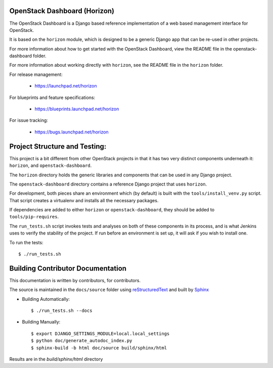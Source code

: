 OpenStack Dashboard (Horizon)
-----------------------------

The OpenStack Dashboard is a Django based reference implementation of a web
based management interface for OpenStack.

It is based on the ``horizon`` module, which is designed to be a generic Django
app that can be re-used in other projects.

For more information about how to get started with the OpenStack Dashboard,
view the README file in the openstack-dashboard folder.

For more information about working directly with ``horizon``, see the
README file in the ``horizon`` folder.

For release management:

 * https://launchpad.net/horizon

For blueprints and feature specifications:

 * https://blueprints.launchpad.net/horizon

For issue tracking:

 * https://bugs.launchpad.net/horizon


Project Structure and Testing:
------------------------------

This project is a bit different from other OpenStack projects in that it has
two very distinct components underneath it: ``horizon``, and
``openstack-dashboard``.

The ``horizon`` directory holds the generic libraries and components that can
be used in any Django project.

The ``openstack-dashboard`` directory contains a reference Django project that
uses ``horizon``.

For development, both pieces share an environment which (by default) is
built with the ``tools/install_venv.py`` script. That script creates a
virtualenv and installs all the necessary packages.

If dependencies are added to either ``horizon`` or ``openstack-dashboard``,
they should be added to ``tools/pip-requires``.

The ``run_tests.sh`` script invokes tests and analyses on both of these
components in its process, and is what Jenkins uses to verify the
stability of the project. If run before an environment is set up, it will
ask if you wish to install one.

To run the tests::

    $ ./run_tests.sh

Building Contributor Documentation
----------------------------------

This documentation is written by contributors, for contributors.

The source is maintained in the ``docs/source`` folder using
`reStructuredText`_ and built by `Sphinx`_

.. _reStructuredText: http://docutils.sourceforge.net/rst.html
.. _Sphinx: http://sphinx.pocoo.org/

* Building Automatically::

    $ ./run_tests.sh --docs

* Building Manually::

    $ export DJANGO_SETTINGS_MODULE=local.local_settings
    $ python doc/generate_autodoc_index.py
    $ sphinx-build -b html doc/source build/sphinx/html

Results are in the `build/sphinx/html` directory

